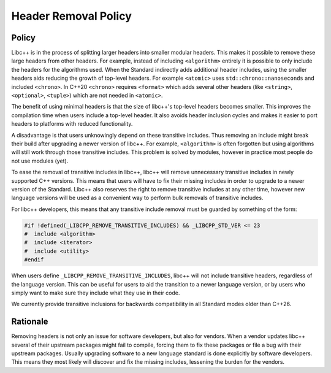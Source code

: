 =====================
Header Removal Policy
=====================

Policy
------

Libc++ is in the process of splitting larger headers into smaller modular
headers. This makes it possible to remove these large headers from other
headers. For example, instead of including ``<algorithm>`` entirely it is
possible to only include the headers for the algorithms used. When the
Standard indirectly adds additional header includes, using the smaller headers
aids reducing the growth of top-level headers. For example ``<atomic>`` uses
``std::chrono::nanoseconds`` and included ``<chrono>``. In C++20 ``<chrono>``
requires ``<format>`` which adds several other headers (like ``<string>``,
``<optional>``, ``<tuple>``) which are not needed in ``<atomic>``.

The benefit of using minimal headers is that the size of libc++'s top-level
headers becomes smaller. This improves the compilation time when users include
a top-level header. It also avoids header inclusion cycles and makes it easier
to port headers to platforms with reduced functionality.

A disadvantage is that users unknowingly depend on these transitive includes.
Thus removing an include might break their build after upgrading a newer
version of libc++. For example, ``<algorithm>`` is often forgotten but using
algorithms will still work through those transitive includes. This problem is
solved by modules, however in practice most people do not use modules (yet).

To ease the removal of transitive includes in libc++, libc++ will remove
unnecessary transitive includes in newly supported C++ versions. This means
that users will have to fix their missing includes in order to upgrade to a
newer version of the Standard. Libc++ also reserves the right to remove
transitive includes at any other time, however new language versions will be
used as a convenient way to perform bulk removals of transitive includes.

For libc++ developers, this means that any transitive include removal must be
guarded by something of the form:

.. code-block:: cpp

   #if !defined(_LIBCPP_REMOVE_TRANSITIVE_INCLUDES) && _LIBCPP_STD_VER <= 23
   #  include <algorithm>
   #  include <iterator>
   #  include <utility>
   #endif

When users define ``_LIBCPP_REMOVE_TRANSITIVE_INCLUDES``, libc++ will not
include transitive headers, regardless of the language version. This can be
useful for users to aid the transition to a newer language version, or by users
who simply want to make sure they include what they use in their code.

We currently provide transitive inclusions for backwards compatibility in all
Standard modes older than C++26.


Rationale
---------

Removing headers is not only an issue for software developers, but also for
vendors. When a vendor updates libc++ several of their upstream packages might
fail to compile, forcing them to fix these packages or file a bug with their
upstream packages. Usually upgrading software to a new language standard is
done explicitly by software developers. This means they most likely will
discover and fix the missing includes, lessening the burden for the vendors.
